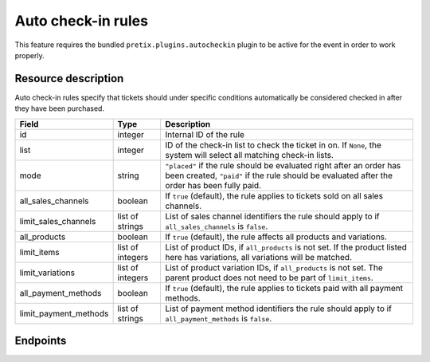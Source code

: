 .. _rest-autocheckinrules:

Auto check-in rules
===================

This feature requires the bundled ``pretix.plugins.autocheckin`` plugin to be active for the event in order to work properly.

Resource description
--------------------

Auto check-in rules specify that tickets should under specific conditions automatically be considered checked in after
they have been purchased.

.. rst-class:: rest-resource-table

===================================== ========================== =======================================================
Field                                 Type                       Description
===================================== ========================== =======================================================
id                                    integer                    Internal ID of the rule
list                                  integer                    ID of the check-in list to check the ticket in on. If
                                                                 ``None``, the system will select all matching check-in lists.
mode                                  string                     ``"placed"`` if the rule should be evaluated right after
                                                                 an order has been created, ``"paid"`` if the rule should
                                                                 be evaluated after the order has been fully paid.
all_sales_channels                    boolean                    If ``true`` (default), the rule applies to tickets sold on all sales channels.
limit_sales_channels                  list of strings            List of sales channel identifiers the rule should apply to
                                                                 if ``all_sales_channels`` is ``false``.
all_products                          boolean                    If ``true`` (default), the rule affects all products and variations.
limit_items                           list of integers           List of product IDs, if ``all_products`` is not set. If the
                                                                 product listed here has variations, all variations will be matched.
limit_variations                      list of integers           List of product variation IDs, if ``all_products`` is not set.
                                                                 The parent product does not need to be part of ``limit_items``.
all_payment_methods                   boolean                    If ``true`` (default), the rule applies to tickets paid with all payment methods.
limit_payment_methods                 list of strings            List of payment method identifiers the rule should apply to
                                                                 if ``all_payment_methods`` is ``false``.
===================================== ========================== =======================================================

.. versionadded:: 2024.7

Endpoints
---------

.. http:get:: /api/v1/organizers/(organizer)/events/(event)/auto_checkin_rules/

   Returns a list of all rules configured for an event.

   **Example request**:

   .. sourcecode:: http

      GET /api/v1/organizers/bigevents/events/sampleconf/auto_checkin_rules/ HTTP/1.1
      Host: pretix.eu
      Accept: application/json, text/javascript

   **Example response**:

   .. sourcecode:: http

      HTTP/1.1 200 OK
      Vary: Accept
      Content-Type: application/json

      {
        "count": 1,
        "next": null,
        "previous": null,
        "results": [
          {
            "id": 1,
            "list": 12345,
            "mode": "placed",
            "all_sales_channels": false,
            "limit_sales_channels": ["web"],
            "all_products": False,
            "limit_items": [2, 3],
            "limit_variations": [456],
            "all_payment_methods": true,
            "limit_payment_methods": []
          }
        ]
      }

   :query page: The page number in case of a multi-page result set, default is 1
   :param organizer: The ``slug`` field of a valid organizer
   :param event: The ``slug`` field of the event to fetch
   :statuscode 200: no error
   :statuscode 401: Authentication failure
   :statuscode 403: The requested organizer does not exist **or** you have no permission to view it.

.. http:get:: /api/v1/organizers/(organizer)/events/(event)/auto_checkin_rules/(id)/

   Returns information on one rule, identified by its ID.

   **Example request**:

   .. sourcecode:: http

      GET /api/v1/organizers/bigevents/events/sampleconf/auto_checkin_rules/1/ HTTP/1.1
      Host: pretix.eu
      Accept: application/json, text/javascript

   **Example response**:

   .. sourcecode:: http

      HTTP/1.1 200 OK
      Vary: Accept
      Content-Type: application/json

      {
        "id": 1,
        "list": 12345,
        "mode": "placed",
        "all_sales_channels": false,
        "limit_sales_channels": ["web"],
        "all_products": False,
        "limit_items": [2, 3],
        "limit_variations": [456],
        "all_payment_methods": true,
        "limit_payment_methods": []
      }

   :param organizer: The ``slug`` field of the organizer to fetch
   :param event: The ``slug`` field of the event to fetch
   :param id: The ``id`` field of the rule to fetch
   :statuscode 200: no error
   :statuscode 401: Authentication failure
   :statuscode 403: The requested organizer/event/rule does not exist **or** you have no permission to view it.

.. http:post:: /api/v1/organizers/(organizer)/events/(event)/auto_checkin_rules/

   Create a new rule.

   **Example request**:

   .. sourcecode:: http

      POST /api/v1/organizers/bigevents/events/sampleconf/auto_checkin_rules/ HTTP/1.1
      Host: pretix.eu
      Accept: application/json, text/javascript
      Content-Type: application/json
      Content-Length: 166

      {
        "list": 12345,
        "mode": "placed",
        "all_sales_channels": false,
        "limit_sales_channels": ["web"],
        "all_products": False,
        "limit_items": [2, 3],
        "limit_variations": [456],
        "all_payment_methods": true,
        "limit_payment_methods": []
      }

   **Example response**:

   .. sourcecode:: http

      HTTP/1.1 201 Created
      Vary: Accept
      Content-Type: application/json

      {
        "id": 1,
        "list": 12345,
        "mode": "placed",
        "all_sales_channels": false,
        "limit_sales_channels": ["web"],
        "all_products": False,
        "limit_items": [2, 3],
        "limit_variations": [456],
        "all_payment_methods": true,
        "limit_payment_methods": []
      }

   :param organizer: The ``slug`` field of the organizer to create a rule for
   :param event: The ``slug`` field of the event to create a rule for
   :statuscode 201: no error
   :statuscode 400: The rule could not be created due to invalid submitted data.
   :statuscode 401: Authentication failure
   :statuscode 403: The requested organizer/event does not exist **or** you have no permission to create rules.


.. http:patch:: /api/v1/organizers/(organizer)/events/(event)/auto_checkin_rules/(id)/

   Update a rule. You can also use ``PUT`` instead of ``PATCH``. With ``PUT``, you have to provide all fields of
   the resource, other fields will be reset to default. With ``PATCH``, you only need to provide the fields that you
   want to change.

   **Example request**:

   .. sourcecode:: http

      PATCH /api/v1/organizers/bigevents/events/sampleconf/auto_checkin_rules/1/ HTTP/1.1
      Host: pretix.eu
      Accept: application/json, text/javascript
      Content-Type: application/json
      Content-Length: 34

      {
        "mode": "paid",
      }

   **Example response**:

   .. sourcecode:: http

      HTTP/1.1 200 OK
      Vary: Accept
      Content-Type: text/javascript

      {
        "id": 1,
        "list": 12345,
        "mode": "placed",
        "all_sales_channels": false,
        "limit_sales_channels": ["web"],
        "all_products": False,
        "limit_items": [2, 3],
        "limit_variations": [456],
        "all_payment_methods": true,
        "limit_payment_methods": []
      }

   :param organizer: The ``slug`` field of the organizer to modify
   :param event: The ``slug`` field of the event to modify
   :param id: The ``id`` field of the rule to modify
   :statuscode 200: no error
   :statuscode 400: The rule could not be modified due to invalid submitted data.
   :statuscode 401: Authentication failure
   :statuscode 403: The requested organizer/event/rule does not exist **or** you have no permission to change it.


.. http:delete:: /api/v1/organizers/(organizer)/events/(event)/auto_checkin_rules/(id)/

   Delete a rule.

   **Example request**:

   .. sourcecode:: http

      DELETE /api/v1/organizers/bigevents/events/sampleconf/auto_checkin_rules/1/ HTTP/1.1
      Host: pretix.eu
      Accept: application/json, text/javascript

   **Example response**:

   .. sourcecode:: http

      HTTP/1.1 204 No Content
      Vary: Accept

   :param organizer: The ``slug`` field of the organizer to modify
   :param event: The ``slug`` field of the event to modify
   :param id: The ``id`` field of the rule to delete
   :statuscode 204: no error
   :statuscode 401: Authentication failure
   :statuscode 403: The requested organizer/event/rule does not exist **or** you have no permission to change it **or** this rule cannot be deleted since it is currently in use.
